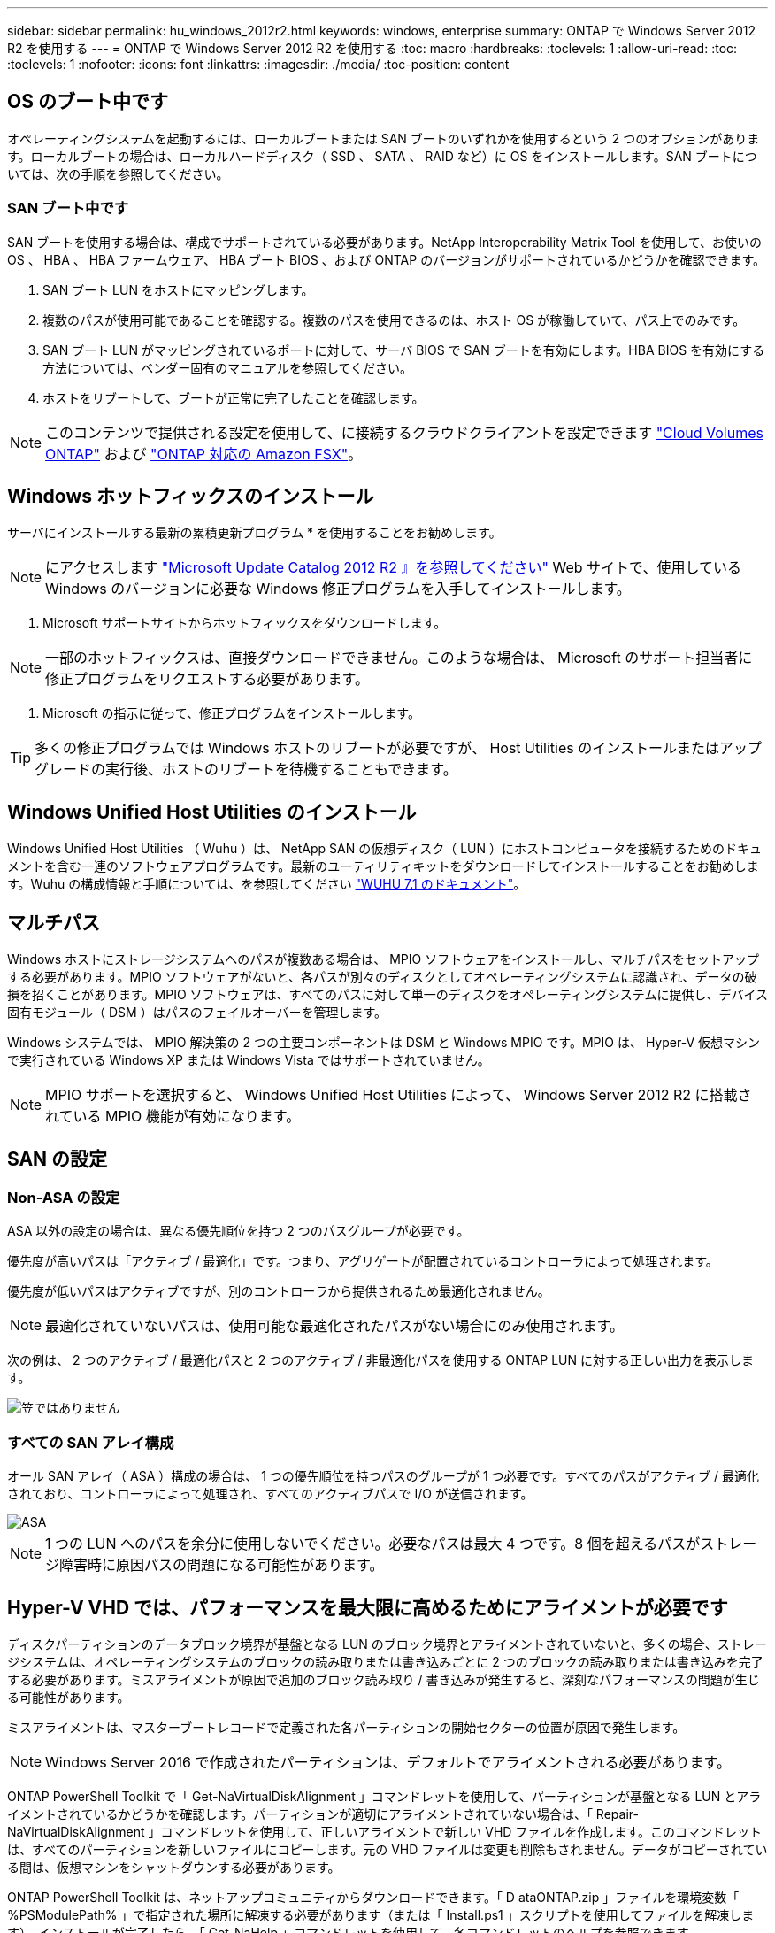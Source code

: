 ---
sidebar: sidebar 
permalink: hu_windows_2012r2.html 
keywords: windows, enterprise 
summary: ONTAP で Windows Server 2012 R2 を使用する 
---
= ONTAP で Windows Server 2012 R2 を使用する
:toc: macro
:hardbreaks:
:toclevels: 1
:allow-uri-read: 
:toc: 
:toclevels: 1
:nofooter: 
:icons: font
:linkattrs: 
:imagesdir: ./media/
:toc-position: content




== OS のブート中です

オペレーティングシステムを起動するには、ローカルブートまたは SAN ブートのいずれかを使用するという 2 つのオプションがあります。ローカルブートの場合は、ローカルハードディスク（ SSD 、 SATA 、 RAID など）に OS をインストールします。SAN ブートについては、次の手順を参照してください。



=== SAN ブート中です

SAN ブートを使用する場合は、構成でサポートされている必要があります。NetApp Interoperability Matrix Tool を使用して、お使いの OS 、 HBA 、 HBA ファームウェア、 HBA ブート BIOS 、および ONTAP のバージョンがサポートされているかどうかを確認できます。

. SAN ブート LUN をホストにマッピングします。
. 複数のパスが使用可能であることを確認する。複数のパスを使用できるのは、ホスト OS が稼働していて、パス上でのみです。
. SAN ブート LUN がマッピングされているポートに対して、サーバ BIOS で SAN ブートを有効にします。HBA BIOS を有効にする方法については、ベンダー固有のマニュアルを参照してください。
. ホストをリブートして、ブートが正常に完了したことを確認します。



NOTE: このコンテンツで提供される設定を使用して、に接続するクラウドクライアントを設定できます link:https://docs.netapp.com/us-en/cloud-manager-cloud-volumes-ontap/index.html["Cloud Volumes ONTAP"^] および link:https://docs.netapp.com/us-en/cloud-manager-fsx-ontap/index.html["ONTAP 対応の Amazon FSX"^]。



== Windows ホットフィックスのインストール

サーバにインストールする最新の累積更新プログラム * を使用することをお勧めします。


NOTE: にアクセスします link:https://www.catalog.update.microsoft.com/Search.aspx?q=Update+Windows+Server+2012_R2["Microsoft Update Catalog 2012 R2 』を参照してください"^] Web サイトで、使用している Windows のバージョンに必要な Windows 修正プログラムを入手してインストールします。

. Microsoft サポートサイトからホットフィックスをダウンロードします。



NOTE: 一部のホットフィックスは、直接ダウンロードできません。このような場合は、 Microsoft のサポート担当者に修正プログラムをリクエストする必要があります。

. Microsoft の指示に従って、修正プログラムをインストールします。



TIP: 多くの修正プログラムでは Windows ホストのリブートが必要ですが、 Host Utilities のインストールまたはアップグレードの実行後、ホストのリブートを待機することもできます。



== Windows Unified Host Utilities のインストール

Windows Unified Host Utilities （ Wuhu ）は、 NetApp SAN の仮想ディスク（ LUN ）にホストコンピュータを接続するためのドキュメントを含む一連のソフトウェアプログラムです。最新のユーティリティキットをダウンロードしてインストールすることをお勧めします。Wuhu の構成情報と手順については、を参照してください link:https://docs.netapp.com/us-en/ontap-sanhost/hu_wuhu_71.html["WUHU 7.1 のドキュメント"]。



== マルチパス

Windows ホストにストレージシステムへのパスが複数ある場合は、 MPIO ソフトウェアをインストールし、マルチパスをセットアップする必要があります。MPIO ソフトウェアがないと、各パスが別々のディスクとしてオペレーティングシステムに認識され、データの破損を招くことがあります。MPIO ソフトウェアは、すべてのパスに対して単一のディスクをオペレーティングシステムに提供し、デバイス固有モジュール（ DSM ）はパスのフェイルオーバーを管理します。

Windows システムでは、 MPIO 解決策の 2 つの主要コンポーネントは DSM と Windows MPIO です。MPIO は、 Hyper-V 仮想マシンで実行されている Windows XP または Windows Vista ではサポートされていません。


NOTE: MPIO サポートを選択すると、 Windows Unified Host Utilities によって、 Windows Server 2012 R2 に搭載されている MPIO 機能が有効になります。



== SAN の設定



=== Non-ASA の設定

ASA 以外の設定の場合は、異なる優先順位を持つ 2 つのパスグループが必要です。

優先度が高いパスは「アクティブ / 最適化」です。つまり、アグリゲートが配置されているコントローラによって処理されます。

優先度が低いパスはアクティブですが、別のコントローラから提供されるため最適化されません。


NOTE: 最適化されていないパスは、使用可能な最適化されたパスがない場合にのみ使用されます。

次の例は、 2 つのアクティブ / 最適化パスと 2 つのアクティブ / 非最適化パスを使用する ONTAP LUN に対する正しい出力を表示します。

image::nonasa.png[笠ではありません]



=== すべての SAN アレイ構成

オール SAN アレイ（ ASA ）構成の場合は、 1 つの優先順位を持つパスのグループが 1 つ必要です。すべてのパスがアクティブ / 最適化されており、コントローラによって処理され、すべてのアクティブパスで I/O が送信されます。

image::asa.png[ASA]


NOTE: 1 つの LUN へのパスを余分に使用しないでください。必要なパスは最大 4 つです。8 個を超えるパスがストレージ障害時に原因パスの問題になる可能性があります。



== Hyper-V VHD では、パフォーマンスを最大限に高めるためにアライメントが必要です

ディスクパーティションのデータブロック境界が基盤となる LUN のブロック境界とアライメントされていないと、多くの場合、ストレージシステムは、オペレーティングシステムのブロックの読み取りまたは書き込みごとに 2 つのブロックの読み取りまたは書き込みを完了する必要があります。ミスアライメントが原因で追加のブロック読み取り / 書き込みが発生すると、深刻なパフォーマンスの問題が生じる可能性があります。

ミスアライメントは、マスターブートレコードで定義された各パーティションの開始セクターの位置が原因で発生します。


NOTE: Windows Server 2016 で作成されたパーティションは、デフォルトでアライメントされる必要があります。

ONTAP PowerShell Toolkit で「 Get-NaVirtualDiskAlignment 」コマンドレットを使用して、パーティションが基盤となる LUN とアライメントされているかどうかを確認します。パーティションが適切にアライメントされていない場合は、「 Repair-NaVirtualDiskAlignment 」コマンドレットを使用して、正しいアライメントで新しい VHD ファイルを作成します。このコマンドレットは、すべてのパーティションを新しいファイルにコピーします。元の VHD ファイルは変更も削除もされません。データがコピーされている間は、仮想マシンをシャットダウンする必要があります。

ONTAP PowerShell Toolkit は、ネットアップコミュニティからダウンロードできます。「 D ataONTAP.zip 」ファイルを環境変数「 %PSModulePath% 」で指定された場所に解凍する必要があります（または「 Install.ps1 」スクリプトを使用してファイルを解凍します）。インストールが完了したら、「 Get-NaHelp 」コマンドレットを使用して、各コマンドレットのヘルプを参照できます。

PowerShell Toolkit では、 MBR タイプのパーティションを含む容量固定 VHD ファイルのみがサポートされます。Windows ダイナミックディスクまたは GPT パーティションを使用する VHD はサポートされていません。さらに、 PowerShell Toolkit では、 4GB 以上のパーティションサイズが必要です。小さいパーティションは正しくアライメントできません。


NOTE: Linux 仮想マシンで VHD の GRUB ブートローダーを使用する場合は、 PowerShell Toolkit の実行後にブート設定を更新する必要があります。



=== PowerShell Toolkit による MBR のアライメントの修正後に Linux ゲスト用の GRUB を再インストールする

GRUB ブートローダを使用して Linux ゲスト OS の PowerShell Toolkit と MBR アライメントを修正するためにディスク上で「 m bralign 」を実行した後、ゲスト OS が正しく起動するように GRUB を再インストールする必要があります。

仮想マシンの VHD ファイルに対して PowerShell Toolkit のコマンドレットが完了しました。このトピックは、 GRUB ブートローダーと「 SystemRescueCd 」を使用する Linux ゲスト OS にのみ適用されます。

. 仮想マシン用の正しいバージョンの Linux のインストール CD のディスク 1 の ISO イメージをマウントします。
. Hyper-V Manager で仮想マシンのコンソールを開きます。
. VM が実行中で、 GRUB 画面でハングしている場合は、表示領域をクリックして VM がアクティブであることを確認してから、 *Ctrl-Alt-Delete* ツールバーアイコンをクリックして VM をリブートします。VM が実行されていない場合は起動し、表示領域をただちにクリックしてアクティブにします。
. VMware BIOS のスプラッシュ画面が表示されたら、すぐに * Esc * キーを 1 回押します。ブートメニューが表示されます。
. 起動メニューで、 * CD-ROM * を選択します。
. Linux の起動画面で、「 linux rescue 」と入力します
. Anaconda （青 / 赤の設定画面）のデフォルトを使用します。ネットワークはオプションです。
. grub を起動するには、「 grub」 と入力します
. この VM に仮想ディスクが 1 つしかない場合、または複数のディスクがあるが、最初のディスクがブートディスクである場合は、次の GRUB コマンドを実行します。


[listing]
----
root (hd0,0)
setup (hd0)
quit
----
VM 内に複数の仮想ディスクがあり、起動ディスクが最初のディスクではない場合、または正しくアライメントされていないバックアップ VHD からブートして GRUB を修正する場合は、次のコマンドを入力してブートディスクを識別します。

[listing]
----
find /boot/grub/stage1
----
次に、次のコマンドを実行します。

[listing]
----
root (boot_disk,0)
setup (boot_disk)
quit
----

NOTE: 上の「 boot_disk 」は、ブート・ディスクの実際のディスク識別子のプレースホルダであることに注意してください。

. ログアウトするには、 *Ctrl-D* を押します。


Linux のレスキューがシャットダウンし、その後再起動します。



== 推奨設定

FC を使用するシステムでは、 MPIO が選択されている場合、 Emulex および QLogic FC HBA について次のタイムアウト値が必要です。

Emulex ファイバチャネル HBA の場合：

[cols="2*"]
|===
| プロパティタイプ | プロパティ値 


| LinkTimeOut | 1. 


| ノードタイムアウト | 10. 
|===
QLogic ファイバチャネル HBA の場合：

[cols="2*"]
|===
| プロパティタイプ | プロパティ値 


| LinkDownTimeOut の 2 つのリンクがあり | 1. 


| PortDownRetryCount のように指定します | 10. 
|===

NOTE: Windows Unified Host Utility はこれらの値を設定します。推奨設定の詳細については、を参照してください link:https://library.netapp.com/ecmdocs/ECMLP2789202/html/index.html["『 Windows 7.1 Host Utilities Installation Guide 』"^]。



== 既知の制限

Windows Server 2012 R2 に関する既知の問題はありません。
